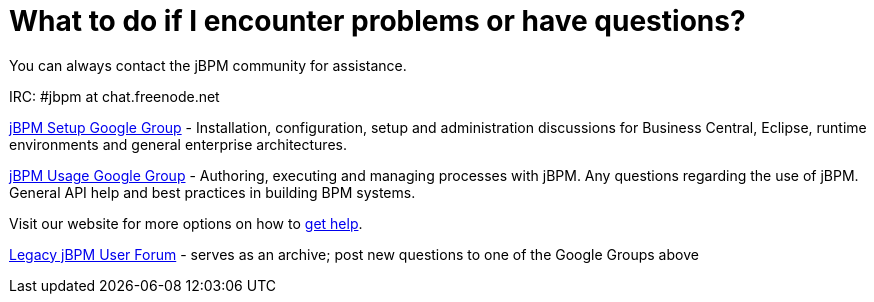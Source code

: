= What to do if I encounter problems or have questions?


You can always contact the jBPM community for assistance.

IRC: #jbpm at chat.freenode.net

link:++https://groups.google.com/forum/#!forum/jbpm-setup++[jBPM Setup Google Group]
- Installation, configuration, setup and administration discussions for Business Central, Eclipse, runtime environments
  and general enterprise architectures.

link:++https://groups.google.com/forum/#!forum/jbpm-usage++[jBPM Usage Google Group]
- Authoring, executing and managing processes with jBPM. Any questions regarding the use of jBPM. General API help
and best practices in building BPM systems.

Visit our website for more options on how to http://jbpm.org/community/getHelp.html[get help].

http://community.jboss.org/en/jbpm?view=discussions[Legacy jBPM User Forum]
- serves as an archive; post new questions to one of the Google Groups above
